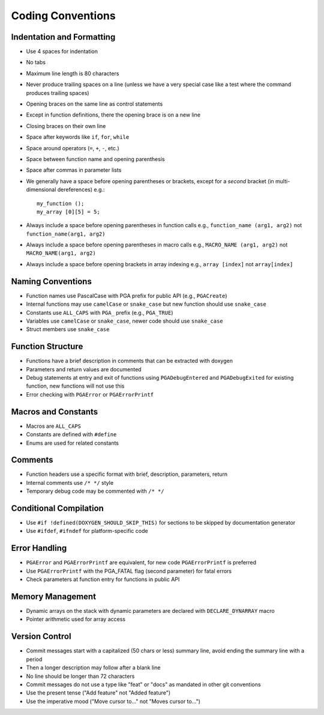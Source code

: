 Coding Conventions
==================

Indentation and Formatting
--------------------------

- Use 4 spaces for indentation
- No tabs
- Maximum line length is 80 characters
- Never produce trailing spaces on a line (unless we have a very special
  case like a test where the command produces trailing spaces)
- Opening braces on the same line as control statements
- Except in function definitions, there the opening brace is on a new line
- Closing braces on their own line
- Space after keywords like ``if``, ``for``, ``while``
- Space around operators (``=``, ``+``, ``-``, etc.)
- Space between function name and opening parenthesis
- Space after commas in parameter lists
- We generally have a space before opening parentheses or brackets, except
  for a *second* bracket (in multi-dimensional dereferences) e.g.::

    my_function ();
    my_array [0][5] = 5;

- Always include a space before opening parentheses in function calls
  e.g., ``function_name (arg1, arg2)`` not ``function_name(arg1, arg2)``
- Always include a space before opening parentheses in macro calls
  e.g., ``MACRO_NAME (arg1, arg2)`` not ``MACRO_NAME(arg1, arg2)``
- Always include a space before opening brackets in array indexing
  e.g., ``array [index]`` not ``array[index]``

Naming Conventions
------------------

- Function names use PascalCase with PGA prefix for public API (e.g.,
  ``PGACreate``)
- Internal functions may use ``camelCase`` or ``snake_case`` but new function
  should use ``snake_case``
- Constants use ``ALL_CAPS`` with ``PGA_`` prefix (e.g., ``PGA_TRUE``)
- Variables use ``camelCase`` or ``snake_case``, newer code should use
  ``snake_case``
- Struct members use ``snake_case``

Function Structure
------------------

- Functions have a brief description in comments that can be extracted
  with doxygen
- Parameters and return values are documented
- Debug statements at entry and exit of functions using ``PGADebugEntered``
  and ``PGADebugExited`` for existing function, new functions will not use this
- Error checking with ``PGAError`` or ``PGAErrorPrintf``

Macros and Constants
--------------------

- Macros are ``ALL_CAPS``
- Constants are defined with ``#define``
- Enums are used for related constants

Comments
--------

- Function headers use a specific format with brief, description,
  parameters, return
- Internal comments use ``/* */`` style
- Temporary debug code may be commented with ``/* */``

Conditional Compilation
-----------------------

- Use ``#if !defined(DOXYGEN_SHOULD_SKIP_THIS)`` for sections to be skipped
  by documentation generator
- Use ``#ifdef``, ``#ifndef`` for platform-specific code

Error Handling
--------------

- ``PGAError`` and ``PGAErrorPrintf`` are equivalent, for new code
  ``PGAErrorPrintf`` is preferred
- Use ``PGAErrorPrintf`` with the PGA_FATAL flag (second parameter) for
  fatal errors
- Check parameters at function entry for functions in public API

Memory Management
-----------------

- Dynamic arrays on the stack with dynamic parameters are declared with
  ``DECLARE_DYNARRAY`` macro
- Pointer arithmetic used for array access

Version Control
---------------

- Commit messages start with a capitalized (50 chars or less) summary
  line, avoid ending the summary line with a period
- Then a longer description may follow after a blank line
- No line should be longer than 72 characters
- Commit messages do not use a type like "feat" or "docs" as mandated in
  other git conventions
- Use the present tense ("Add feature" not "Added feature")
- Use the imperative mood ("Move cursor to..." not "Moves cursor to...")
